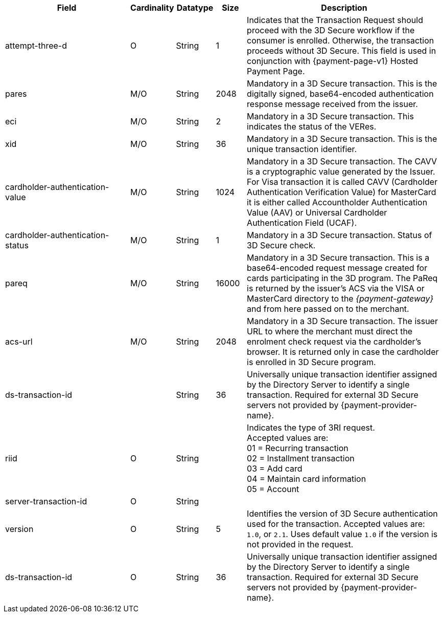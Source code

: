 [cols="30,6,9,7,48a"]
|===
| Field | Cardinality | Datatype | Size | Description

|attempt-three-d 
|O 
|String 
|1 
|Indicates that the Transaction Request should proceed with the 3D Secure workflow if the consumer is enrolled. Otherwise, the transaction proceeds without 3D Secure. This field is used in conjunction with {payment-page-v1} Hosted Payment Page.

|[[CreditCard_Fields_ThreeD_Pares]]
 pares | M/O |String |2048 | Mandatory in a 3D Secure transaction. This is the digitally signed, base64-encoded authentication response message received from the issuer.
| eci | M/O |String |2 | Mandatory in a 3D Secure transaction. This indicates the status of the VERes.
| xid | M/O |String |36 | Mandatory in a 3D Secure transaction. This is the unique transaction identifier.
| cardholder-authentication-value | M/O |String |1024 | Mandatory in a 3D Secure transaction. The CAVV is a cryptographic value generated by the Issuer. For Visa transaction it is called CAVV (Cardholder Authentication Verification Value) for MasterCard it is either called Accountholder Authentication Value (AAV) or Universal Cardholder Authentication Field (UCAF).
| cardholder-authentication-status | M/O |String |1 | Mandatory in a 3D Secure transaction. Status of 3D Secure check.
| pareq | M/O |String |16000 | Mandatory in a 3D Secure transaction. This is a base64-encoded request message created for cards participating in the 3D program. The PaReq is returned by the issuer's ACS via the VISA or MasterCard directory to the _{payment-gateway}_ and from here passed on to the merchant.
| acs-url | M/O |String |2048 | Mandatory in a 3D Secure transaction. The issuer URL to where the merchant must direct the enrolment check request via the cardholder's browser. It is returned only in case the cardholder is enrolled in 3D Secure program.
| ds-transaction-id | | String| 36| Universally unique transaction identifier assigned by the Directory Server to identify a single transaction. Required for external 3D Secure servers not provided by {payment-provider-name}.
//vhauss: Is "ds-transaction-id" a response field?
| riid | O | String |   a| Indicates the type of 3RI request. +
//vhauss: Is the size = 2? Please verify!
Accepted values are: +
01 = Recurring transaction +
02 = Installment transaction +
03 = Add card +
04 = Maintain card information +
05 = Account
//vhauss: According to line 103 "riid"'s data type should be "Enumeration"!
| server-transaction-id | O | String |   | 
//vhauss: any information about "Size" and "Description" available? Please provide.
| version | O | String | 5 a| Identifies the version of 3D Secure authentication used for the transaction. Accepted values are: ``1.0``, or ``2.1``. Uses default value ``1.0`` if the version is not provided in the request.
| ds-transaction-id | O | String | 36 a| Universally unique transaction identifier assigned by the Directory Server to identify a single transaction. Required for external 3D Secure servers not provided by {payment-provider-name}.
//KKS: Field description info from "riid" to "ds-transaction" taken from: https://doc.wirecard.com/CreditCard.html#CreditCard_3DS2_Fields

//KKS: Should this table also contain all 3DS fields (1 & 2)? Personally, I would think it would make sense to have it all in one place. See: https://doc.wirecard.com/CreditCard.html#CreditCard_3DS2_Fields - still pending updates!
|===